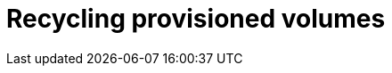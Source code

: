 // Module included in the following assemblies:
//
// cnv/cnv_virtual_machines/cnv_virtual_disks/cnv-recycling-provisioned-volumes.adoc

[id="cnv-recycling-provisioned-volumes_{context}"]

= Recycling provisioned volumes

.Procedure
